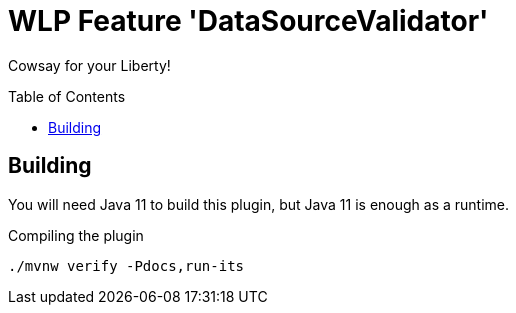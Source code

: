 = WLP Feature 'DataSourceValidator'
:icons: font
:toc: macro

Cowsay for your Liberty!

toc::[]

== Building

You will need Java 11 to build this plugin, but Java 11 is enough as a runtime.

.Compiling the plugin
[source,shell]
----
./mvnw verify -Pdocs,run-its
----
